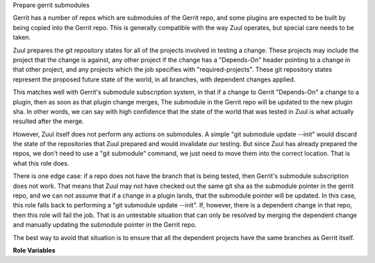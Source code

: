 Prepare gerrit submodules

Gerrit has a number of repos which are submodules of the Gerrit repo,
and some plugins are expected to be built by being copied into the
Gerrit repo.  This is generally compatible with the way Zuul operates,
but special care needs to be taken.

Zuul prepares the git repository states for all of the projects
involved in testing a change.  These projects may include the project
that the change is against, any other project if the change has a
"Depends-On" header pointing to a change in that other project, and
any projects which the job specifies with "required-projects".  These
git repository states represent the proposed future state of the
world, in all branches, with dependent changes applied.

This matches well with Gerrit's submodule subscription system, in that
if a change to Gerrit "Depends-On" a change to a plugin, then as soon
as that plugin change merges, The submodule in the Gerrit repo will be
updated to the new plugin sha.  In other words, we can say with high
confidence that the state of the world that was tested in Zuul is what
actually resulted after the merge.

However, Zuul itself does not perform any actions on submodules.  A
simple "git submodule update --init" would discard the state of the
repositories that Zuul prepared and would invalidate our testing.  But
since Zuul has already prepared the repos, we don't need to use a "git
submodule" command, we just need to move them into the correct
location.  That is what this role does.

There is one edge case: if a repo does not have the branch that is
being tested, then Gerrit's submodule subscription does not work.
That means that Zuul may not have checked out the same git sha as the
submodule pointer in the gerrit repo, and we can not assume that if a
change in a plugin lands, that the submodule pointer will be updated.
In this case, this role falls back to performing a "git submodule
update --init".  If, however, there is a dependent change in that
repo, then this role will fail the job.  That is an untestable
situation that can only be resolved by merging the dependent change
and manually updating the submodule pointer in the Gerrit repo.

The best way to avoid that situation is to ensure that all the
dependent projects have the same branches as Gerrit itself.

**Role Variables**

.. zuul:rolevar:: gerrit_project_mapping
   :type: dict

   A dictionary to map Gerrit sub-projects to their location in the
   gerrit repo.  This role iterates over every Zuul project and
   assumes that it should be copied into the gerrit project with its
   full project name.  For example, the `plugins/download-commands`
   project will be copied into the ``plugins/download-commands``
   directory under gerrit.  To specify an alternate location, add an
   entry to this dictionary in the form ``project_name:
   destination_dir``.  To omit copying the project into the gerrit
   repo, supply the empty string.

   The following is the default value; it instructs the role not to
   copy the gerrit project into itself, and to copy the jgit project
   into ``modules/jgit``:

   .. code-block:: yaml

      gerrit_project_mapping:
        gerrit: ''
        jgit: modules/jgit
